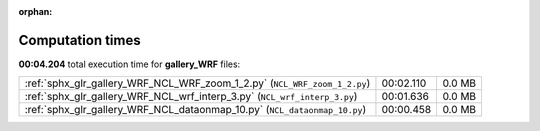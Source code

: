 
:orphan:

.. _sphx_glr_gallery_WRF_sg_execution_times:

Computation times
=================
**00:04.204** total execution time for **gallery_WRF** files:

+---------------------------------------------------------------------------+-----------+--------+
| :ref:`sphx_glr_gallery_WRF_NCL_WRF_zoom_1_2.py` (``NCL_WRF_zoom_1_2.py``) | 00:02.110 | 0.0 MB |
+---------------------------------------------------------------------------+-----------+--------+
| :ref:`sphx_glr_gallery_WRF_NCL_wrf_interp_3.py` (``NCL_wrf_interp_3.py``) | 00:01.636 | 0.0 MB |
+---------------------------------------------------------------------------+-----------+--------+
| :ref:`sphx_glr_gallery_WRF_NCL_dataonmap_10.py` (``NCL_dataonmap_10.py``) | 00:00.458 | 0.0 MB |
+---------------------------------------------------------------------------+-----------+--------+
